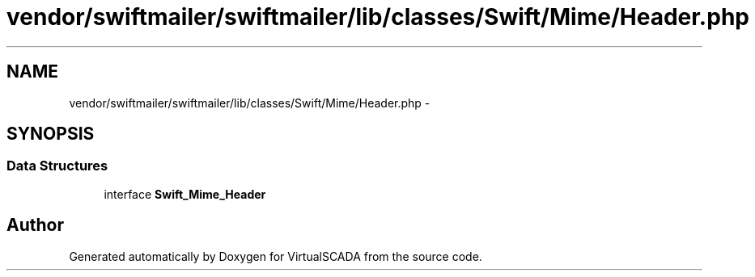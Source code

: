 .TH "vendor/swiftmailer/swiftmailer/lib/classes/Swift/Mime/Header.php" 3 "Tue Apr 14 2015" "Version 1.0" "VirtualSCADA" \" -*- nroff -*-
.ad l
.nh
.SH NAME
vendor/swiftmailer/swiftmailer/lib/classes/Swift/Mime/Header.php \- 
.SH SYNOPSIS
.br
.PP
.SS "Data Structures"

.in +1c
.ti -1c
.RI "interface \fBSwift_Mime_Header\fP"
.br
.in -1c
.SH "Author"
.PP 
Generated automatically by Doxygen for VirtualSCADA from the source code\&.
